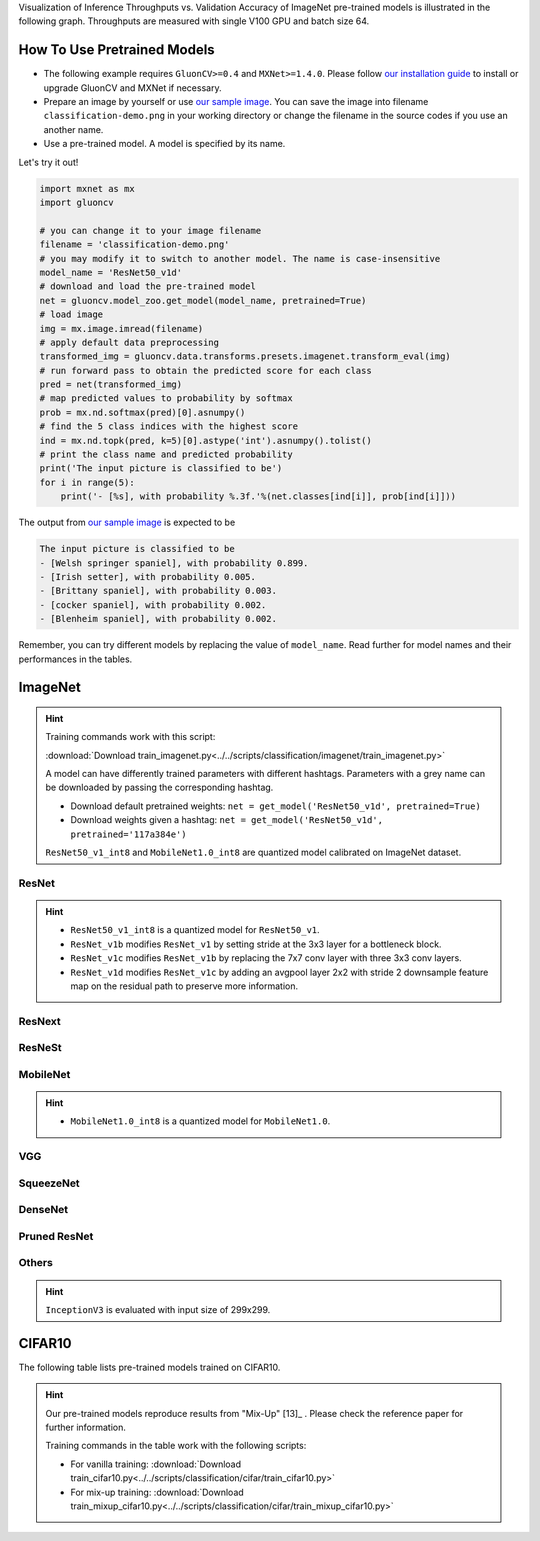 Visualization of Inference Throughputs vs. Validation Accuracy of ImageNet pre-trained models is illustrated in the following graph. Throughputs are measured with single V100 GPU and batch size 64.

.. image:: /_static/plot_help.png
  :width: 100%

.. raw:: html
   :file: ../_static/classification_throughputs.html

How To Use Pretrained Models
~~~~~~~~~~~~~~~~~~~~~~~~~~~~

- The following example requires ``GluonCV>=0.4`` and ``MXNet>=1.4.0``. Please follow `our installation guide <../index.html#installation>`__ to install or upgrade GluonCV and MXNet if necessary.

- Prepare an image by yourself or use `our sample image <../_static/classification-demo.png>`__. You can save the image into filename ``classification-demo.png`` in your working directory or change the filename in the source codes if you use an another name.

- Use a pre-trained model. A model is specified by its name.

Let's try it out!

.. code-block:: python

    import mxnet as mx
    import gluoncv

    # you can change it to your image filename
    filename = 'classification-demo.png'
    # you may modify it to switch to another model. The name is case-insensitive
    model_name = 'ResNet50_v1d'
    # download and load the pre-trained model
    net = gluoncv.model_zoo.get_model(model_name, pretrained=True)
    # load image
    img = mx.image.imread(filename)
    # apply default data preprocessing
    transformed_img = gluoncv.data.transforms.presets.imagenet.transform_eval(img)
    # run forward pass to obtain the predicted score for each class
    pred = net(transformed_img)
    # map predicted values to probability by softmax
    prob = mx.nd.softmax(pred)[0].asnumpy()
    # find the 5 class indices with the highest score
    ind = mx.nd.topk(pred, k=5)[0].astype('int').asnumpy().tolist()
    # print the class name and predicted probability
    print('The input picture is classified to be')
    for i in range(5):
        print('- [%s], with probability %.3f.'%(net.classes[ind[i]], prob[ind[i]]))

The output from `our sample image <../_static/classification-demo.png>`__ is expected to be

.. code-block:: txt

    The input picture is classified to be
    - [Welsh springer spaniel], with probability 0.899.
    - [Irish setter], with probability 0.005.
    - [Brittany spaniel], with probability 0.003.
    - [cocker spaniel], with probability 0.002.
    - [Blenheim spaniel], with probability 0.002.


Remember, you can try different models by replacing the value of ``model_name``.
Read further for model names and their performances in the tables.

.. role:: greytag

ImageNet
~~~~~~~~

.. hint::

    Training commands work with this script:

    :download:`Download train_imagenet.py<../../scripts/classification/imagenet/train_imagenet.py>`

    A model can have differently trained parameters with different hashtags.
    Parameters with :greytag:`a grey name` can be downloaded by passing the corresponding hashtag.

    - Download default pretrained weights: ``net = get_model('ResNet50_v1d', pretrained=True)``

    - Download weights given a hashtag: ``net = get_model('ResNet50_v1d', pretrained='117a384e')``

    ``ResNet50_v1_int8`` and ``MobileNet1.0_int8`` are quantized model calibrated on ImageNet dataset.

.. role:: tag

ResNet
------

.. hint::

    - ``ResNet50_v1_int8`` is a quantized model for ``ResNet50_v1``.

    - ``ResNet_v1b`` modifies ``ResNet_v1`` by setting stride at the 3x3 layer for a bottleneck block.

    - ``ResNet_v1c`` modifies ``ResNet_v1b`` by replacing the 7x7 conv layer with three 3x3 conv layers.

    - ``ResNet_v1d`` modifies ``ResNet_v1c`` by adding an avgpool layer 2x2 with stride 2 downsample feature map on the residual path to preserve more information.

.. csv-table::
   :file: ./csv_tables/Classifications/ResNet.csv
   :header-rows: 1
   :class: tight-table
   :widths: 35 10 10 15 15 15

ResNext
-------

.. csv-table::
   :file: ./csv_tables/Classifications/ResNext.csv
   :header-rows: 1
   :class: tight-table
   :widths: 35 10 10 15 15 15

ResNeSt
-------

.. csv-table::
   :file: ./csv_tables/Classifications/ResNeSt.csv
   :header-rows: 1
   :class: tight-table
   :widths: 35 10 10 15 15 15

MobileNet
---------

.. hint::

    - ``MobileNet1.0_int8`` is a quantized model for ``MobileNet1.0``.

.. csv-table::
   :file: ./csv_tables/Classifications/MobileNet.csv
   :header-rows: 1
   :class: tight-table
   :widths: 35 10 10 15 15 15

VGG
---

.. csv-table::
   :file: ./csv_tables/Classifications/VGG.csv
   :header-rows: 1
   :class: tight-table
   :widths: 35 10 10 15 15 15

SqueezeNet
----------

.. csv-table::
   :file: ./csv_tables/Classifications/SqueezeNet.csv
   :header-rows: 1
   :class: tight-table
   :widths: 35 10 10 15 15 15

DenseNet
--------

.. csv-table::
   :file: ./csv_tables/Classifications/DenseNet.csv
   :header-rows: 1
   :class: tight-table
   :widths: 35 10 10 15 15 15

Pruned ResNet
-------------

.. csv-table::
   :file: ./csv_tables/Classifications/Pruned_ResNet.csv
   :header-rows: 1
   :class: tight-table
   :widths: 35 10 10 15 30

Others
------

.. hint::

    ``InceptionV3`` is evaluated with input size of 299x299.

.. csv-table::
   :file: ./csv_tables/Classifications/Others.csv
   :header-rows: 1
   :class: tight-table
   :widths: 35 10 10 15 15 15

CIFAR10
~~~~~~~

The following table lists pre-trained models trained on CIFAR10.

.. hint::

    Our pre-trained models reproduce results from "Mix-Up" [13]_ .
    Please check the reference paper for further information.

    Training commands in the table work with the following scripts:

    - For vanilla training: :download:`Download train_cifar10.py<../../scripts/classification/cifar/train_cifar10.py>`
    - For mix-up training: :download:`Download train_mixup_cifar10.py<../../scripts/classification/cifar/train_mixup_cifar10.py>`

.. csv-table::
   :file: ./csv_tables/Classifications/CIFAR10.csv
   :header-rows: 1
   :class: tight-table
   :widths: 35 25 25 25

